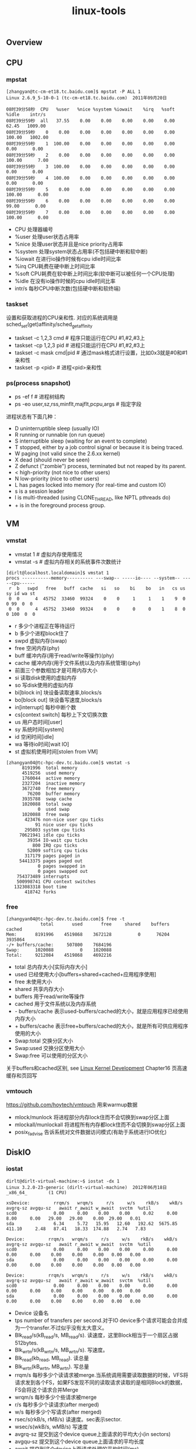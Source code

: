 #+title: linux-tools
** Overview
[[../images/Pasted-Image-20231225105158.png]]

** CPU
*** mpstat
#+BEGIN_EXAMPLE
[zhangyan@tc-cm-et18.tc.baidu.com]$ mpstat -P ALL 1
Linux 2.6.9_5-10-0-1 (tc-cm-et18.tc.baidu.com)  2011年09月20日

08时39分58秒  CPU   %user   %nice %system %iowait    %irq   %soft   %idle    intr/s
08时39分59秒  all   37.55    0.00    0.00    0.00    0.00    0.00   62.45   1009.00
08时39分59秒    0    0.00    0.00    0.00    0.00    0.00    0.00  100.00   1002.00
08时39分59秒    1  100.00    0.00    0.00    0.00    0.00    0.00    0.00      0.00
08时39分59秒    2    0.00    0.00    0.00    0.00    0.00    0.00  100.00      7.00
08时39分59秒    3  100.00    0.00    0.00    0.00    0.00    0.00    0.00      0.00
08时39分59秒    4  100.00    0.00    0.00    0.00    0.00    0.00    0.00      0.00
08时39分59秒    5    0.00    0.00    0.00    0.00    0.00    0.00  100.00      0.00
08时39分59秒    6    0.00    0.00    0.00    0.00    0.00    0.00   99.00      0.00
08时39分59秒    7    0.00    0.00    0.00    0.00    0.00    0.00  100.00      0.00
#+END_EXAMPLE
- CPU 处理器编号
- %user 处理user状态占用率
- %nice 处理user状态并且是nice priority占用率
- %system 处理system状态占用率(不包括硬中断和软中断)
- %iowait 在进行io操作时候有cpu idle时间比率
- %irq CPU耗费在硬中断上时间比率
- %soft CPU耗费在软中断上时间比率(软中断可以被任何一个CPU处理)
- %idle 在没有io操作时候的cpu idle时间比率
- intr/s 每秒CPU中断次数(包括硬中断和软终端)

*** taskset
设置和获取进程的CPU亲和性. 对应的系统调用是sched_set(get)affinity/sched_getaffinity
- taskset -c 1,2,3 cmd # 程序只能运行在CPU #1,#2,#3上
- taskset -cp 1,2,3 pid # 进程只能运行在CPU #1,#2,#3上
- taskset -c mask cmd|pid # 通过mask格式进行设置，比如0x3就是#0和#1亲和性
- taskset -p <pid> # 进程<pid>亲和性

*** ps(process snapshot)
- ps -ef f # 进程树结构
- ps -eo user,sz,rss,minflt,majflt,pcpu,args # 指定字段

进程状态有下面几种：
- D    uninterruptible sleep (usually IO)
- R    running or runnable (on run queue)
- S    interruptible sleep (waiting for an event to complete)
- T    stopped, either by a job control signal or because it is being traced.
- W    paging (not valid since the 2.6.xx kernel)
- X    dead (should never be seen)
- Z    defunct ("zombie") process, terminated but not reaped by its parent.
- <    high-priority (not nice to other users)
- N    low-priority (nice to other users)
- L    has pages locked into memory (for real-time and custom IO)
- s    is a session leader
- l    is multi-threaded (using CLONE_THREAD, like NPTL pthreads do)
- +    is in the foreground process group.

** VM
*** vmstat
- vmstat 1 # 虚拟内存使用情况
- vmstat -s # 虚拟内存相关的系统事件次数统计

#+BEGIN_EXAMPLE
[dirlt@localhost.localdomain]$ vmstat 1
procs -----------memory---------- ---swap-- -----io---- --system-- -----cpu------
 r  b   swpd   free   buff  cache   si   so    bi    bo   in   cs us sy id wa st
 0  0      4  45752  33460  99324    0    0     1     1    1    9  0  0 99  0  0
 0  0      4  45752  33460  99324    0    0     0     0    1    8  0  0 100  0  0
#+END_EXAMPLE
- r 多少个进程正在等待运行
- b 多少个进程block住了
- swpd 虚拟内存(swap)
- free 空闲内存(phy)
- buff 缓冲内存(用于read/write等操作)(phy)
- cache 缓冲内存(用于文件系统以及内存系统管理)(phy)
- 前面三个参数相加才是可用内存大小
- si 读取disk使用的虚拟内存
- so 写disk使用的虚拟内存
- bi[block in] 块设备读取速率,blocks/s
- bo[block out] 块设备写速度,blocks/s
- in[interrupt] 每秒中断个数
- cs[context switch] 每秒上下文切换次数
- us 用户态时间[user]
- sy 系统时间[system]
- id 空闲时间[idle]
- wa 等待io时间[wait IO]
- st 虚拟机使用时间[stolen from VM]

#+BEGIN_EXAMPLE
[zhangyan04@tc-hpc-dev.tc.baidu.com]$ vmstat -s
      8191996  total memory
      4519256  used memory
      1760044  active memory
      2327204  inactive memory
      3672740  free memory
        76200  buffer memory
      3935788  swap cache
      1020088  total swap
            0  used swap
      1020088  free swap
       423476 non-nice user cpu ticks
           91 nice user cpu ticks
       295803 system cpu ticks
     70621941 idle cpu ticks
        39354 IO-wait cpu ticks
          800 IRQ cpu ticks
        52009 softirq cpu ticks
       317179 pages paged in
     54413375 pages paged out
            0 pages swapped in
            0 pages swapped out
    754373489 interrupts
    500998741 CPU context switches
   1323083318 boot time
       418742 forks
#+END_EXAMPLE

*** free
#+BEGIN_EXAMPLE
[zhangyan04@tc-hpc-dev.tc.baidu.com]$ free -t
             total       used       free     shared    buffers     cached
Mem:       8191996    4519868    3672128          0      76204    3935864
-/+ buffers/cache:     507800    7684196
Swap:      1020088          0    1020088
Total:     9212084    4519868    4692216
#+END_EXAMPLE
- total 总内存大小[实际内存大小]
- used 已经使用大小[buffers+shared+cached+应用程序使用]
- free 未使用大小
- shared 共享内存大小
- buffers 用于read/write等操作
- cached 用于文件系统以及内存系统
- - buffers/cache 表示used-buffers/cached的大小，就是应用程序已经使用内存大小
- + buffers/cache 表示free+buffers/cached的大小，就是所有可供应用程序使用的大小
- Swap:total 交换分区大小
- Swap:used 交换分区使用大小
- Swap:free 可以使用的分区大小

关于buffers和cached区别, see [[file:linux-kernel-development.org][Linux Kernel Development]] Chapter16 页高速缓存和页回写

*** vmtouch
https://github.com/hoytech/vmtouch 用来warmup数据
- mlock/munlock 将进程部分内存lock住而不会切换到swap分区上面
- mlockall/munlockall 将进程所有内存都lock住而不会切换到swap分区上面
- posix_fadvise 告诉系统对文件数据访问模式(有助于系统进行IO优化)

** DiskIO
*** iostat
#+BEGIN_EXAMPLE
dirlt@dirlt-virtual-machine:~$ iostat -dx 1
Linux 3.2.0-23-generic (dirlt-virtual-machine)  2012年06月18日  _x86_64_        (1 CPU)

xsDevice:         rrqm/s   wrqm/s     r/s     w/s    rkB/s    wkB/s avgrq-sz avgqu-sz   await r_await w_await  svctm  %util
scd0              0.00     0.00    0.00    0.00     0.02     0.00     8.00     0.00   29.00   29.00    0.00  29.00   0.01
sda               6.34     5.72   15.95   12.60   192.62  5675.85   411.10     2.48   87.41   18.33  174.88   2.74   7.83

Device:         rrqm/s   wrqm/s     r/s     w/s    rkB/s    wkB/s avgrq-sz avgqu-sz   await r_await w_await  svctm  %util
scd0              0.00     0.00    0.00    0.00     0.00     0.00     0.00     0.00    0.00    0.00    0.00   0.00   0.00
sda               0.00     0.00    0.00    0.00     0.00     0.00     0.00     0.00    0.00    0.00    0.00   0.00   0.00

Device:         rrqm/s   wrqm/s     r/s     w/s    rkB/s    wkB/s avgrq-sz avgqu-sz   await r_await w_await  svctm  %util
scd0              0.00     0.00    0.00    0.00     0.00     0.00     0.00     0.00    0.00    0.00    0.00   0.00   0.00
sda               0.00     0.00    0.00    0.00     0.00     0.00     0.00     0.00    0.00    0.00    0.00   0.00   0.00
#+END_EXAMPLE
- Device 设备名
- tps number of transfers per second.对于IO device多个请求可能会合并成为一个transfer.不过似乎没有太大意义。
- Blk_read/s(kB_read/s, MB_read/s). 读速度，这里Block相当于一个扇区占据512bytes.
- Blk_wrtn/s(kB_wrtn/s, MB_wrtn/s). 写速度。
- Blk_read(kb_read, MB_read). 读总量
- Blk_wrtn(kB_wrtn, MB_wrtn). 写总量
- rrqm/s 每秒多少个读请求被merge.当系统调用需要读取数据的时候，VFS将请求发到各个FS，如果FS发现不同的读取请求读取的是相同Block的数据，FS会将这个请求合并Merge
- wrqm/s 每秒多少个些请求被merge
- r/s 每秒多少个读请求(after merged)
- w/s 每秒多少个写请求(after merged)
- rsec/s(rkB/s, rMB/s) 读速度。sec表示sector.
- wsec/s(wkB/s, wMB/s) 写速度
- avgrq-sz 提交到这个device queue上面请求的平均大小(in sectors)
- avgqu-sz 提交到这个device queue上面请求的平均长度
- await 提交到这个device上面请求处理的平均时间(ms)
- r_await 提交到这个device上面读请求处理的平均时间
- w_await 提交到这个device上面写请求处理的平均时间
- svctm #todo: not used any more
- %util CPU在处理IO请求时的百分比.可以认为是IO设备使用率.

*** iotop
`iotop -ao [-P]`
- o 只展现有IO活动的任务
- a 将iotop启动以来IO数值累加
- P 以process而非thread为单位

** NetworkIO
*** ifconfig
- ifconfig <eth-x> <ip> # 创建网卡绑定IP
- ifconfig <eth-x> down # 关闭网卡
- ifconfig <eth-x> up # 开启网卡
- ifconfig <eth-x> # 网卡信息

`/sbin/ifconfig -a` 网卡配置和统计数据
#+BEGIN_EXAMPLE
[zhangyan04@tc-hpc-dev.tc.baidu.com]$ /sbin/ifconfig -a
eth0      Link encap:Ethernet  HWaddr 00:1D:09:22:C9:A9
          BROADCAST MULTICAST  MTU:1500  Metric:1
          RX packets:0 errors:0 dropped:0 overruns:0 frame:0
          TX packets:0 errors:0 dropped:0 overruns:0 carrier:0
          collisions:0 txqueuelen:1000
          RX bytes:0 (0.0 b)  TX bytes:0 (0.0 b)
          Interrupt:16 Memory:f4000000-f4012800

eth1      Link encap:Ethernet  HWaddr 00:1D:09:22:C9:A7
          inet addr:10.26.140.39  Bcast:10.26.140.255  Mask:255.255.255.0
          UP BROADCAST RUNNING MULTICAST  MTU:1500  Metric:1
          RX packets:90671796 errors:0 dropped:14456 overruns:0 frame:0
          TX packets:143541932 errors:0 dropped:0 overruns:0 carrier:0
          collisions:0 txqueuelen:1000
          RX bytes:71169282564 (66.2 GiB)  TX bytes:74096812979 (69.0 GiB)
          Interrupt:16 Memory:f8000000-f8012800

lo        Link encap:Local Loopback
          inet addr:127.0.0.1  Mask:255.0.0.0
          UP LOOPBACK RUNNING  MTU:16436  Metric:1
          RX packets:231762640 errors:0 dropped:0 overruns:0 frame:0
          TX packets:231762640 errors:0 dropped:0 overruns:0 carrier:0
          collisions:0 txqueuelen:0
          RX bytes:98089257363 (91.3 GiB)  TX bytes:98089257363 (91.3 GiB)
#+END_EXAMPLE
- encap # 网卡连接网络类型. Ethernet(以太网), Local Loopback(本地环路)
- HWaddr # 网卡物理地址(MAC)
- inet_addr # 绑定IP地址
- Bcast # IP的广播地址
- Mask # 子网掩码
- UP(打开) BROADCAST(广播) MULTICAST(多播) RUNNING(运行)
- MTU # (Maximum Transport Unit)最大传输单元，以太网1500字节
- Metric ?
- RX packets # 接受packets数目
- TX packets # 传输packets数目
- errors # 错误packets数目
- dropped # 丢弃packets数目
- overruns frame carrier ?
- collisions ?
- txqueuelen # 发送packets的queue长度上限
- RX bytes # 接收字节
- TX bytes # 发送字节

*** netstat
- netstat -s [--tcp|--udp|--raw] # 各种协议统计数据
- netstat -ntp # 本机所有TCP链接
- netstat -nltp # 本机所有处于监听状态的TCP连接
- netstat -i # 网卡流量统计信息
- netstat -r # 路由规则

*** ss(socket statistics)
`ss -s` 系统所有socket使用情况汇总
#+BEGIN_EXAMPLE
➜  notes git:(master) ✗ ss -s
Total: 1071 (kernel 0)
TCP:   63 (estab 23, closed 1, orphaned 0, synrecv 0, timewait 1/0), ports 0

Transport Total     IP        IPv6
*	  0         -         -
RAW	  1         1         0
UDP	  29        23        6
TCP	  62        56        6
INET	  92        80        12
FRAG	  0         0         0
#+END_EXAMPLE

*** tc(traffic control)
tc - show / manipulate traffic control settings.
- traffic control http://www.lartc.org/
- http://tldp.org/HOWTO/Traffic-Control-HOWTO/index.html

netem (network emulation) http://www.linuxfoundation.org/collaborate/workgroups/networking/netem
- tc qdisc [add|change] dev [DEV] root netem [specification] # 在设备上创建和修改规则
- tc qdisc del dev [DEV] root # 删除设备上定义规则
- tc qdisc show dev [DEV] # 查看设备上定义的规则

specification
- delay 100ms 10ms 25%.  延迟分布在[100-10,100+10]. next_delay = random(90,110) * 0.75 + last_delay * 0.25
- delay 100ms 10ms distribution normal 延迟正态分布[100-10,100+10]
- loss 1%       #丢包概率1%
- loss 1% 25%   #丢包概率在random(1%) * 0.75 + last_loss * 0.25
- duplicate 1%  #重复概率1%
- corrupt 1%    #坏包概率1%

*** iftop
http://www.ex-parrot.com/~pdw/iftop/

`iftop -nNPB` see [[https://github.com/dirtysalt/atom/blob/master/files/.iftoprc][conf]]
- TX / RX # 传输接收
- cum # cumulativ 累积值
- peak # 最近40s的传输峰值
- rates # 最近2, 10, 40s的传输平均值
- 白色部分是传输速率可视化表示

[[../images/Pasted-Image-20231225104219.png]]

*** iperf
https://iperf.fr/ 测量网络吞吐

*** mtr
my traceroute. ping和traceroute两个工具的合体. 两种工作方式, 一种是实时查看, 一种是生成报表.
两者区别是实时查看的话mtr会不断地发送ICMP, 而报表模式则需要指定发送多少个ICMP.

#+BEGIN_EXAMPLE
root@iZ62cqwtc33Z:~/podcast-crawler# sudo mtr d3s7zw2sg6cujw.cloudfront.net -r -w -c 10
Start: Wed Aug 10 16:39:08 2016
HOST: iZ62cqwtc33Z                                 Loss%   Snt   Last   Avg  Best  Wrst StDev
  1.|-- 11.246.154.118                                0.0%    10    0.7   0.8   0.7   1.0   0.0
  2.|-- 11.246.154.118                                0.0%    10    0.9   0.8   0.7   0.9   0.0
  3.|-- 116.251.66.166                                0.0%    10    1.0   0.9   0.8   1.0   0.0
  4.|-- 63-216-176-73.static.pccwglobal.net           0.0%    10    1.1   1.4   1.1   2.9   0.3
  5.|-- TenGE3-8.br01.tok02.pccwbtn.net               0.0%    10   52.6  72.8  52.5 218.5  52.4
  6.|-- TenGE3-8.br01.tok02.pccwbtn.net               0.0%    10   52.2  79.0  52.2 218.6  58.3
  7.|-- 63-218-251-54.static.pccwglobal.net           0.0%    10   52.2  52.3  52.1  53.1   0.0
  8.|-- 52.95.30.177                                  0.0%    10   62.0  66.7  61.3  71.3   3.8
  9.|-- 52.95.30.32                                   0.0%    10   60.1  60.5  59.9  61.1   0.0
 10.|-- 27.0.0.115                                    0.0%    10   61.7  62.0  61.3  66.5   1.5
 11.|-- ???                                          100.0    10    0.0   0.0   0.0   0.0   0.0
 12.|-- ???                                          100.0    10    0.0   0.0   0.0   0.0   0.0
 13.|-- ???                                          100.0    10    0.0   0.0   0.0   0.0   0.0
 14.|-- server-54-192-233-135.nrt12.r.cloudfront.net 10.0%    10   86.7  86.9  86.7  87.3   0.0
#+END_EXAMPLE

这里想测试一下从主机到cloudfront.net的速度如何. 一共发送了100个packets, 可以看到共有14跳.
最后一跳的丢包率大约在10%, ping的平均值在86.9ms.

** System
*** strace
`strace -C -ttt -T -r [-p pid | args]`
- C # 运行结束打印汇总
- ttt # 打印syscall绝对时间戳
- r # 打印syscall相对时间戳
- T # syscall耗时

*** sysprof
http://sysprof.com/ a statistical, system-wide profiler for Linux.

*** sar
`sar -n DEV 1` 网卡流量
- IFACE network interface
- rxpck/s rcv packets/s
- txpck/s snd packets/s
- rxbyt/s rcv bytes/s
- txbyt/s snd bytes/s

[[../images/Pasted-Image-20231225104749.png]]

*** pidstat
`pidstat [-d | -r | -s | -u | -v | -w] [-p pid] 1`
- p # 观察特定进程, 否则只观察活跃进程
- d # 磁盘IO状况
- r # 内存使用
- s # 堆栈情况
- u # CPU使用
- v # 内核资源
- w # 上下文切换

*** dstat
- https://github.com/dagwieers/dstat
- http://weibo.com/1840408525/AdGkO3uEL `dstat -lamps`

*** collectl
[[../images/Pasted-Image-20231225103332.png]]

** Admin
*** rsync
- `rsync -avrz /dir/ user@host:/dir/` # 注意目录后面需要加上/
- `rsync -avrz /dir/file1 user@host:/dir/file`

*** lsof
- lsof -nP | grep "delete" # 已被删除但是依然被某些进程打开的文件
- lsof /home # 哪些进程打开了/home文件(目录)

*** uptime
#+BEGIN_EXAMPLE
➜  notes git:(master) ✗ uptime
 13:50:11 up 3 days, 17:12,  4 users,  load average: 0.27, 0.29, 0.27
#+END_EXAMPLE
- The current time,
- how long the system has been running,
- how many users are currently logged on,
- and the system load aver‐ages for the past 1, 5, and 15 minutes.

*** crontab
`crontab -e` 编辑crontab配置文件

任务分为6个字段: minute hour day month week command
- minute范围是0-59
- hour范围是0-23
- day范围是1-31
- month范围是1-12
- week范围是0-7[0/7表示Sun]

对于每个字段可以有几种表示
- - 表示匹配所有时间
- num 表示完全匹配
- num1-num2 表示匹配范围
- num1,num2,num3... 进行枚举匹配
- num1-num2/interval 表示从num1-num2时间段内每interval间隔

配置文件参考
#+BEGIN_EXAMPLE
0 6 * * * /home/dirlt/platform/apache/bin/apachectl restart 每天早上6点重启apache
0,30 18-23 * * * /home/dirlt/platform/apache/bin/apachectl restart 每天18-23时候每隔半小时重启apache
\* 23-7/1 * * * /* 23-7/1 * * * /usr/local/apache/bin/apachectl restart 每天从23到次日7点每隔一小时重启apache
#+END_EXAMPLE

*** ntp
http://www.ntp.org/

ntp(network time protocol)是用来做机器时间同步的，包含下面几个组件：
- ntpd(ntp daemon) 后台进程可以用来从其他机器上面同步时间，也可以为其他机器提供时间同步。配置文件是/etc/ntpd.conf.
- ntpq(ntp query) 查询当前时间同步的情况。
- ntpdate(ntp date) 和其他机器进行同步，不可以和ntpd共同使用。

#+BEGIN_EXAMPLE
[dirlt@umeng-ubuntu-pc] > sudo /etc/init.d/ntp start
 * Starting NTP server ntpd
   ...done.
[dirlt@umeng-ubuntu-pc] > sudo /usr/sbin/ntpdate cn.pool.ntp.org
12 Nov 17:08:07 ntpdate[30044]: the NTP socket is in use, exiting
[dirlt@umeng-ubuntu-pc] > sudo /etc/init.d/ntp stop
 * Stopping NTP server ntpd
   ...done.
[dirlt@umeng-ubuntu-pc] > sudo /usr/sbin/ntpdate cn.pool.ntp.org
12 Nov 17:08:22 ntpdate[30061]: adjust time server 202.112.31.197 offset -0.071953 sec
[dirlt@umeng-ubuntu-pc] > ntpq -p
     remote           refid      st t when poll reach   delay   offset  jitter
==============================================================================
 netmon2.dcs1.bi 121.182.147.191  2 u    7   64    1  405.743   10.731   0.000
 202-150-213-154 133.243.238.163  2 u    8   64    1  171.722  -131.73   0.000
 dns1.synet.edu. 223.255.185.2    2 u    7   64    1  166.558  -39.375   0.000
 Hshh.org        66.220.9.122     2 u    6   64    1   41.734  -109.29   0.000
 europium.canoni 193.79.237.14    2 u    4   64    1  673.181  -240.24   0.000
#+END_EXAMPLE

一个重要的问题是，daemon以什么时间间隔来和指定的server进行同步以及如何调整差异. [[http://www.ntp.org/ntpfaq/NTP-s-algo.htm#AEN2082][(How does it work?]]) ntp是可以在minpoll和maxpoll指定的时间间隔内来选择同步间隔的，默认使用minpoll也就是64seconds.

*** iptables
`iptables -S` 列举所有规则
#+BEGIN_EXAMPLE
➜  ~GALERA_SRC git:(yan) sudo iptables -S
-P INPUT ACCEPT
-P FORWARD ACCEPT
-P OUTPUT ACCEPT
#+END_EXAMPLE
- INPUT ACCEPT 所有输入都接受
- FORWARD ACCEPT 所有转发接受
- OUTPUT ACCEPT 所有输出接受

`/sbin/iptables -I INPUT -p tcp --dport 80 -j ACCEPT` 打开80端口

`iptables -A [chain] [chain-specification]` 添加规则
#+BEGIN_EXAMPLE
sudo iptables -A INPUT -s "192.168.100.104" -d "192.168.100.105" -j DROP
#+END_EXAMPLE
其中chain指INPUT, 之后部分都是chain-specification. 其中s表示过滤源地址，d表示目的地址，而-j而表示动作。(在输入上, 如果src/dst和上面匹配的话, 数据包被丢弃)

`iptables -D` 删除规则。规则既可以使用rule-num来引用，也可以使用chain-specification来指定
#+BEGIN_EXAMPLE
➜  ~GALERA_SRC git:(yan) sudo iptables -S
-P INPUT ACCEPT
-P FORWARD ACCEPT
-P OUTPUT ACCEPT
-A INPUT -s 192.168.100.104/32 -d 192.168.100.105/32 -j DROP
-A INPUT -s 192.168.100.105/32 -d 192.168.100.104/32 -j DROP
➜  ~GALERA_SRC git:(yan) sudo iptables -D INPUT 1
➜  ~GALERA_SRC git:(yan) sudo iptables -D INPUT -s 192.168.100.105/32 -d 192.168.100.104/32 -j DROP
➜  ~GALERA_SRC git:(yan) sudo iptables -S
-P INPUT ACCEPT
-P FORWARD ACCEPT
-P OUTPUT ACCEPT
#+END_EXAMPLE

*** ab
ab(apache benchmarking)

`ab -c 100 -n 10000 -r localhost/` 共10k个请求, 并发数100. 结果 `Requsts per second` 显示QPS在13k/s
#+BEGIN_EXAMPLE
Server Software:        nginx/1.2.1
Server Hostname:        localhost
Server Port:            80

Document Path:          /
Document Length:        1439 bytes

Concurrency Level:      100
Time taken for tests:   0.760 seconds
Complete requests:      10000
Failed requests:        0
Write errors:           0
Total transferred:      16500000 bytes
HTML transferred:       14390000 bytes
Requests per second:    13150.09 [#/sec] (mean)
Time per request:       7.605 [ms] (mean)
Time per request:       0.076 [ms] (mean, across all concurrent requests)
Transfer rate:          21189.11 [Kbytes/sec] received

Connection Times (ms)
              min  mean[+/-sd] median   max
Connect:        0    0   1.4      0      18
Processing:     2    7   1.8      7      20
Waiting:        1    7   1.8      7      20
Total:          5    7   2.0      7      20

Percentage of the requests served within a certain time (ms)
  50%      7
  66%      7
  75%      8
  80%      8
  90%      9
  95%     10
  98%     14
  99%     19
 100%     20 (longest request)
#+END_EXAMPLE
